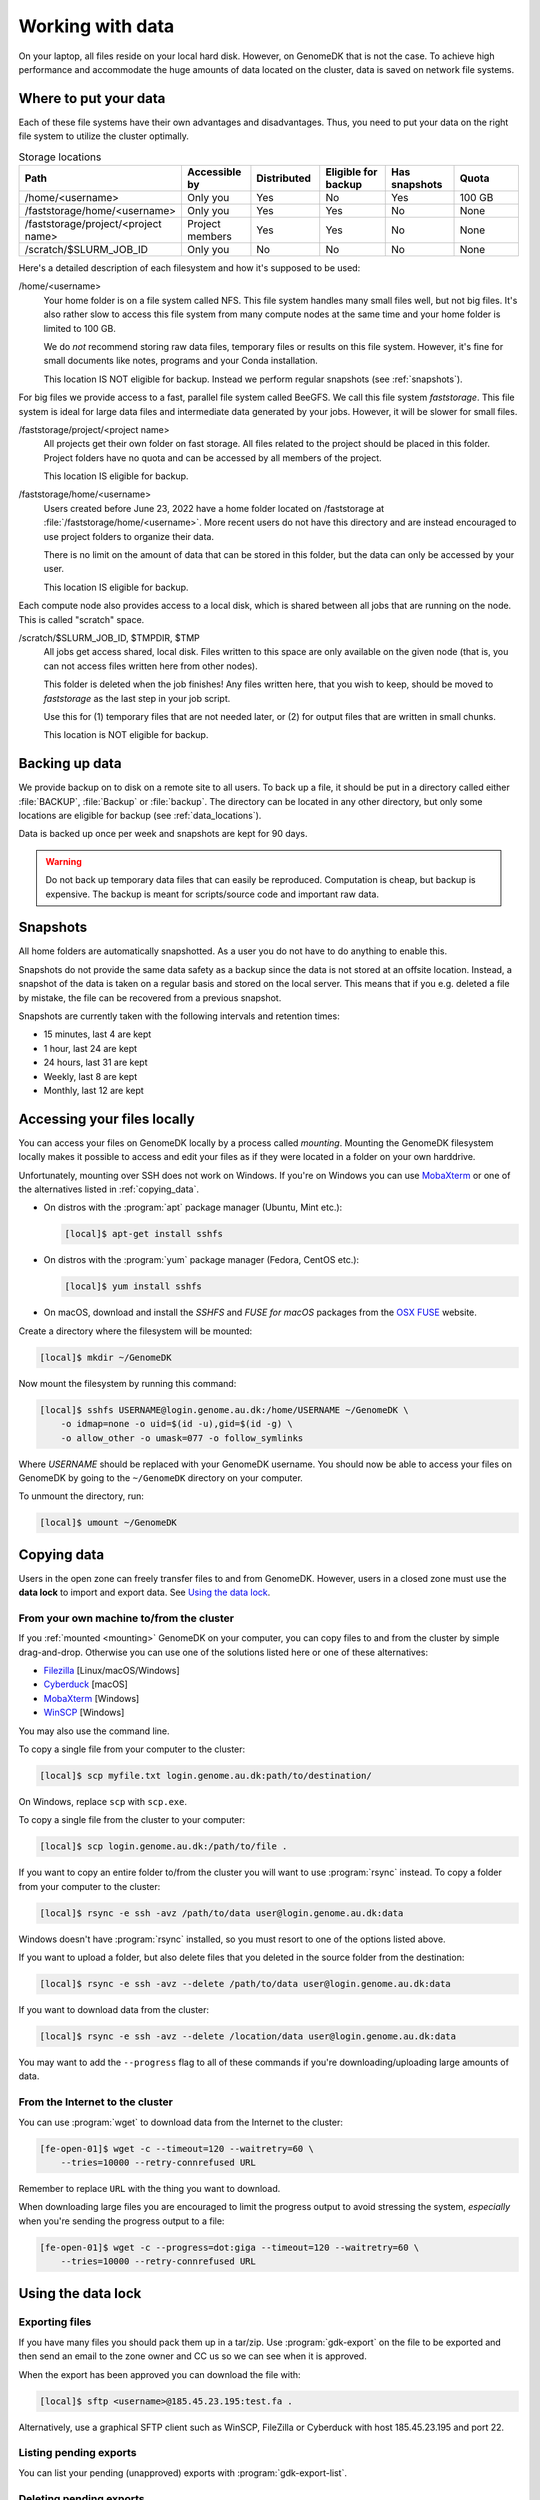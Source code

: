 .. _working_with_data:

=================
Working with data
=================

On your laptop, all files reside on your local hard disk. However, on GenomeDK
that is not the case. To achieve high performance and accommodate the huge
amounts of data located on the cluster, data is saved on network file systems.

.. _data_locations:

Where to put your data
======================

Each of these file systems have their own advantages and disadvantages. Thus,
you need to put your data on the right file system to utilize the cluster
optimally.

.. csv-table:: Storage locations
    :header: "Path", "Accessible by", "Distributed", "Eligible for backup", "Has snapshots", "Quota"
    :align: left
    :widths: 30, 14, 14, 14, 14, 14

    "/home/<username>",                    "Only you",        "Yes", "No",  "Yes", "100 GB"
    "/faststorage/home/<username>",        "Only you",        "Yes", "Yes", "No",  "None"
    "/faststorage/project/<project name>", "Project members", "Yes", "Yes", "No",  "None"
    "/scratch/$SLURM_JOB_ID",              "Only you",        "No",  "No",  "No",  "None"

Here's a detailed description of each filesystem and how it's supposed to be used:

/home/<username>
    Your home folder is on a file system called NFS. This file system handles
    many small files well, but not big files. It's also rather slow to access
    this file system from many compute nodes at the same time and your home
    folder is limited to 100 GB.

    We do *not* recommend storing raw data files, temporary files or results on
    this file system. However, it's fine for small documents like notes,
    programs and your Conda installation.

    This location IS NOT eligible for backup. Instead we perform regular
    snapshots (see :ref:`snapshots`).

For big files we provide access to a fast, parallel file system called BeeGFS.
We call this file system *faststorage*. This file system is ideal for large data
files and intermediate data generated by your jobs. However, it will be slower
for small files.

/faststorage/project/<project name>
    All projects get their own folder on fast storage. All files related to the
    project should be placed in this folder. Project folders have no quota and
    can be accessed by all members of the project.

    This location IS eligible for backup.

/faststorage/home/<username>
    Users created before June 23, 2022 have a home folder located on
    /faststorage at :file:`/faststorage/home/<username>`. More recent users do
    not have this directory and are instead encouraged to use project folders to
    organize their data.

    There is no limit on the amount of data that can be stored in this folder,
    but the data can only be accessed by your user.

    This location IS eligible for backup.

Each compute node also provides access to a local disk, which is shared between
all jobs that are running on the node. This is called "scratch" space.

/scratch/$SLURM_JOB_ID, $TMPDIR, $TMP
    All jobs get access shared, local disk. Files written to this space are
    only available on the given node (that is, you can not access files written
    here from other nodes).

    This folder is deleted when the job finishes! Any files written here, that
    you wish to keep, should be moved to *faststorage* as the last step in your
    job script.

    Use this for (1) temporary files that are not needed later, or (2) for
    output files that are written in small chunks.

    This location is NOT eligible for backup.

.. _backup:

Backing up data
===============

We provide backup on to disk on a remote site to all users. To back up a file,
it should be put in a directory called either :file:`BACKUP`, :file:`Backup` or
:file:`backup`. The directory can be located in any other directory, but
only some locations are eligible for backup (see :ref:`data_locations`).

Data is backed up once per week and snapshots are kept for 90 days.

.. warning::

    Do not back up temporary data files that can easily be reproduced.
    Computation is cheap, but backup is expensive. The backup is meant
    for scripts/source code and important raw data.

.. _snapshots:

Snapshots
=========

All home folders are automatically snapshotted. As a user you do not have to do
anything to enable this.

Snapshots do not provide the same data safety as a backup since the data is not
stored at an offsite location. Instead, a snapshot of the data is taken on a
regular basis and stored on the local server. This means that if you e.g.
deleted a file by mistake, the file can be recovered from a previous snapshot.

Snapshots are currently taken with the following intervals and retention times:

* 15 minutes, last 4 are kept
* 1 hour, last 24 are kept
* 24 hours, last 31 are kept
* Weekly, last 8 are kept
* Monthly, last 12 are kept

.. _mounting:

Accessing your files locally
============================

You can access your files on GenomeDK locally by a process called *mounting*.
Mounting the GenomeDK filesystem locally makes it possible to access and edit
your files as if they were located in a folder on your own harddrive.

Unfortunately, mounting over SSH does not work on Windows. If you're on Windows
you can use MobaXterm_ or one of the alternatives listed in
:ref:`copying_data`.

* On distros with the :program:`apt` package manager (Ubuntu, Mint etc.):

  .. code-block:: console

      [local]$ apt-get install sshfs

* On distros with the :program:`yum` package manager (Fedora, CentOS etc.):

  .. code-block:: console

      [local]$ yum install sshfs

* On macOS, download and install the *SSHFS* and *FUSE for macOS* packages
  from the `OSX FUSE`_ website.

Create a directory where the filesystem will be mounted:

.. code-block:: console

    [local]$ mkdir ~/GenomeDK

Now mount the filesystem by running this command:

.. code-block:: console

    [local]$ sshfs USERNAME@login.genome.au.dk:/home/USERNAME ~/GenomeDK \
        -o idmap=none -o uid=$(id -u),gid=$(id -g) \
        -o allow_other -o umask=077 -o follow_symlinks

Where *USERNAME* should be replaced with your GenomeDK username. You should
now be able to access your files on GenomeDK by going to the ``~/GenomeDK``
directory on your computer.

To unmount the directory, run:

.. code-block:: console

    [local]$ umount ~/GenomeDK

.. _OSX FUSE: https://osxfuse.github.io/
.. _MobaXterm: https://mobaxterm.mobatek.net/

.. _copying_data:

Copying data
============

Users in the open zone can freely transfer files to and from GenomeDK. However,
users in a closed zone must use the **data lock** to import and export data.
See `Using the data lock`_.

From your own machine to/from the cluster
-----------------------------------------

If you :ref:`mounted <mounting>` GenomeDK on your computer, you can copy files
to and from the cluster by simple drag-and-drop. Otherwise you can use one of
the solutions listed here or one of these alternatives:

* Filezilla_ [Linux/macOS/Windows]
* Cyberduck_ [macOS]
* MobaXterm_ [Windows]
* WinSCP_ [Windows]

You may also use the command line.

To copy a single file from your computer to the cluster:

.. code-block:: console

    [local]$ scp myfile.txt login.genome.au.dk:path/to/destination/

On Windows, replace ``scp`` with ``scp.exe``.

To copy a single file from the cluster to your computer:

.. code-block:: console

    [local]$ scp login.genome.au.dk:/path/to/file .

If you want to copy an entire folder to/from the cluster you will want to use
:program:`rsync` instead. To copy a folder from your computer to the cluster:

.. code-block:: console

    [local]$ rsync -e ssh -avz /path/to/data user@login.genome.au.dk:data

Windows doesn't have :program:`rsync` installed, so you must resort to one of
the options listed above.

If you want to upload a folder, but also delete files that you deleted in the
source folder from the destination:

.. code-block:: console

    [local]$ rsync -e ssh -avz --delete /path/to/data user@login.genome.au.dk:data

If you want to download data from the cluster:

.. code-block:: console

    [local]$ rsync -e ssh -avz --delete /location/data user@login.genome.au.dk:data

You may want to add the ``--progress`` flag to all of these commands if you're
downloading/uploading large amounts of data.

.. _Filezilla: https://filezilla-project.org/
.. _Cyberduck: https://cyberduck.io/
.. _WinSCP: https://winscp.net/eng/index.php


From the Internet to the cluster
--------------------------------

You can use :program:`wget` to download data from the Internet to the cluster:

.. code-block:: console

    [fe-open-01]$ wget -c --timeout=120 --waitretry=60 \
        --tries=10000 --retry-connrefused URL

Remember to replace ``URL`` with the thing you want to download.

When downloading large files you are encouraged to limit the progress output to
avoid stressing the system, *especially* when you're sending the progress
output to a file:

.. code-block:: console

    [fe-open-01]$ wget -c --progress=dot:giga --timeout=120 --waitretry=60 \
        --tries=10000 --retry-connrefused URL

.. _using_the_data_lock:

Using the data lock
===================

.. _gdk-export:

Exporting files
---------------

If you have many files you should pack them up in a tar/zip. Use
:program:`gdk-export` on the file to be exported and then send an email to
the zone owner and CC us so we can see when it is approved.

When the export has been approved you can download the file with:

.. code-block:: console

    [local]$ sftp <username>@185.45.23.195:test.fa .

Alternatively, use a graphical SFTP client such as WinSCP, FileZilla or
Cyberduck with host 185.45.23.195 and port 22.


Listing pending exports
-----------------------

You can list your pending (unapproved) exports with :program:`gdk-export-list`.

Deleting pending exports
------------------------

You can delete a pending export with :program:`gdk-export-delete <filename>`.

.. _gdk-import:

Importing files
---------------

Transferring data into a closed zone isn't restricted, but we still have to go
through an intermediate step for security reasons.

First, upload the file to the data lock:

.. code-block:: console

    [local]$ echo put test.fa . | sftp <username>@185.45.23.195

Alternatively, use a graphical SFTP client such as WinSCP, FileZilla or
Cyberduck with host 185.45.23.195 and port 22.

You can now access the file from the inside at
:file:`/data-lock/public/<username>`. However, the file will be read-only. To
use the file, copy it to some other location, for example a relevant project
folder.

Cleanup
-------

Files in the public part of the data lock are automatically deleted after 60
days.


Editing files
=============

If you :ref:`mounted <mounting>` GenomeDK on your computer, you can edit files
directly by just opening them with your prefered text editor on your computer.
Otherwise you can use one of the solutions listed here.

Nano, vim, emacs
----------------

With editors like :program:`nano`, :program:`vim` and :program:`emacs` you can
edit files directly on the cluster. The editor itself also runs on the cluster
and thus your editor settings etc. are conserved, even if you log in from
another computer. Also, these editors don't require a graphical user interface,
so you don't need X-forwarding or VNC.

The :program:`nano` editor is by far the simplest editor of three, but also the
least powerful. However, it's just fine for quickly editing scripts or looking
at output files. The documentation for :program:`nano` can be reached by
running the command:

.. code-block:: console

    [fe-open-01]$ man nano

You can open :program:`nano` by running:

.. code-block:: console

    [fe-open-01]$ nano name-of-file.txt

Likewise, `vim`_ and `emacs`_ are already installed on the cluster.
Documentation for each editor can be found on their respective websites.

.. _vim: https://www.vim.org/
.. _emacs: https://www.gnu.org/software/emacs/index.html


Gedit with X-forwarding
-----------------------

If you want a graphical user interface and a more familiar editing experience,
you may use the :program:`Gedit` editor with :ref:`X-forwarding <xforwarding>`.
Make sure that you are connected to the cluster with X-forwarding enabled. Then
run:

.. code-block:: console

    [fe-open-01]$ gedit

This will open the :program:`Gedit` editor in a new window. Since the editor
runs on the frontend, you have access to all of your files on the cluster.


Encrypting sensitive data
=========================

If you need to transfer sensitive data (for example human genomes) out of the
cluster you must encrypt the data first. Encrypting the data makes it
impossible for strangers to look at it without decrypting it, which requires
a password chosen by you.

Encrypt:

.. code-block:: console

    [fe-open-01]$ openssl aes-256-cbc -a -salt -in data.txt -out data.txt.enc

This will encrypt :file:`data.txt` and write the encrypted data to
:file:`data.txt.enc`. You will be prompted for a password which is needed to
decrypt the file again.

Decrypt:

.. code-block:: console

    [fe-open-01]$ openssl aes-256-cbc -d -a -in data.txt.enc -out data.txt.new

This will ask for the password used to encrypt the file. The decrypted contents
are written to :file:`data.txt.new`.


Prevent accidental changes to data
==================================

Put the data in a separate folder and run:

.. code-block:: console

    [fe-open-01]$ chmod -R a-w <folder name>

Now you can't change, add or remove files in that folder or any of its
subfolders.
